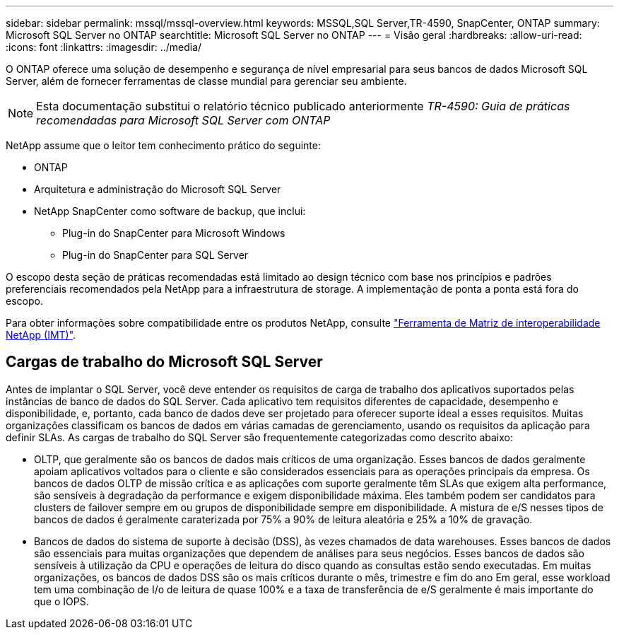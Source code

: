 ---
sidebar: sidebar 
permalink: mssql/mssql-overview.html 
keywords: MSSQL,SQL Server,TR-4590, SnapCenter, ONTAP 
summary: Microsoft SQL Server no ONTAP 
searchtitle: Microsoft SQL Server no ONTAP 
---
= Visão geral
:hardbreaks:
:allow-uri-read: 
:icons: font
:linkattrs: 
:imagesdir: ../media/


[role="lead"]
O ONTAP oferece uma solução de desempenho e segurança de nível empresarial para seus bancos de dados Microsoft SQL Server, além de fornecer ferramentas de classe mundial para gerenciar seu ambiente.


NOTE: Esta documentação substitui o relatório técnico publicado anteriormente _TR-4590: Guia de práticas recomendadas para Microsoft SQL Server com ONTAP_

NetApp assume que o leitor tem conhecimento prático do seguinte:

* ONTAP
* Arquitetura e administração do Microsoft SQL Server
* NetApp SnapCenter como software de backup, que inclui:
+
** Plug-in do SnapCenter para Microsoft Windows
** Plug-in do SnapCenter para SQL Server




O escopo desta seção de práticas recomendadas está limitado ao design técnico com base nos princípios e padrões preferenciais recomendados pela NetApp para a infraestrutura de storage. A implementação de ponta a ponta está fora do escopo.

Para obter informações sobre compatibilidade entre os produtos NetApp, consulte link:https://mysupport.netapp.com/matrix/["Ferramenta de Matriz de interoperabilidade NetApp (IMT)"^].



== Cargas de trabalho do Microsoft SQL Server

Antes de implantar o SQL Server, você deve entender os requisitos de carga de trabalho dos aplicativos suportados pelas instâncias de banco de dados do SQL Server. Cada aplicativo tem requisitos diferentes de capacidade, desempenho e disponibilidade, e, portanto, cada banco de dados deve ser projetado para oferecer suporte ideal a esses requisitos. Muitas organizações classificam os bancos de dados em várias camadas de gerenciamento, usando os requisitos da aplicação para definir SLAs. As cargas de trabalho do SQL Server são frequentemente categorizadas como descrito abaixo:

* OLTP, que geralmente são os bancos de dados mais críticos de uma organização. Esses bancos de dados geralmente apoiam aplicativos voltados para o cliente e são considerados essenciais para as operações principais da empresa. Os bancos de dados OLTP de missão crítica e as aplicações com suporte geralmente têm SLAs que exigem alta performance, são sensíveis à degradação da performance e exigem disponibilidade máxima. Eles também podem ser candidatos para clusters de failover sempre em ou grupos de disponibilidade sempre em disponibilidade. A mistura de e/S nesses tipos de bancos de dados é geralmente caraterizada por 75% a 90% de leitura aleatória e 25% a 10% de gravação.
* Bancos de dados do sistema de suporte à decisão (DSS), às vezes chamados de data warehouses. Esses bancos de dados são essenciais para muitas organizações que dependem de análises para seus negócios. Esses bancos de dados são sensíveis à utilização da CPU e operações de leitura do disco quando as consultas estão sendo executadas. Em muitas organizações, os bancos de dados DSS são os mais críticos durante o mês, trimestre e fim do ano Em geral, esse workload tem uma combinação de I/o de leitura de quase 100% e a taxa de transferência de e/S geralmente é mais importante do que o IOPS.

